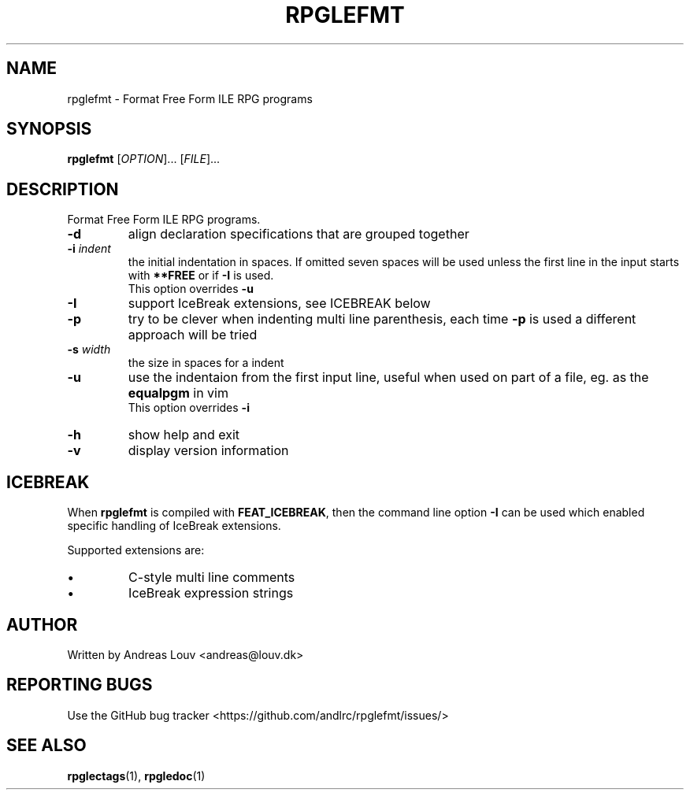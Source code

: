 .TH "RPGLEFMT" "1" "2018 January"
.SH NAME
rpglefmt \- Format Free Form ILE RPG programs
.SH SYNOPSIS
.B rpglefmt
[\fI\,OPTION\/\fR]... [\fI\,FILE\/\fR]...
.SH DESCRIPTION
.PP
Format Free Form ILE RPG programs.
.TP
\fB\-d\fR
align declaration specifications that are grouped together
.TP
\fB\-i\fR \fIindent\fR
the initial indentation in spaces.  If omitted seven spaces will be used unless
the first line in the input starts with \fB**FREE\fR or if \fB\-I\fR is used.
.br
This option overrides \fB\-u\fR
.TP
\fB\-I\fR
support IceBreak extensions, see ICEBREAK below
.TP
\fB\-p\fR
try to be clever when indenting multi line parenthesis, each time \fB\-p\fR is
used a different approach will be tried
.TP
\fB\-s\fR \fIwidth\fR
the size in spaces for a indent
.TP
\fB\-u\fR
use the indentaion from the first input line, useful when used on part of a
file, eg. as the \fBequalpgm\fR in vim
.br
This option overrides \fB\-i\fR
.TP
\fB\-h\fR
show help and exit
.TP
\fB\-v\fR
display version information
.SH ICEBREAK
.PP
When \fBrpglefmt\fR is compiled with \fBFEAT_ICEBREAK\fR, then the command line
option \fB-I\fR can be used which enabled specific handling of IceBreak
extensions.
.PP
Supported extensions are:
.TP
\[bu]
C-style multi line comments
.TP
\[bu]
IceBreak expression strings
.SH AUTHOR
Written by Andreas Louv <andreas@louv.dk>
.SH "REPORTING BUGS"
Use the GitHub bug tracker <https://github.com/andlrc/rpglefmt/issues/>
.SH "SEE ALSO"
.BR rpglectags (1),
.BR rpgledoc (1)
